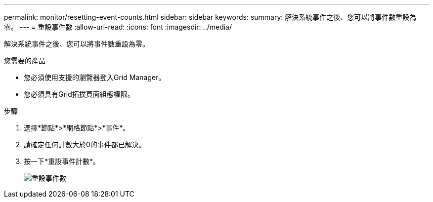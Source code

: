 ---
permalink: monitor/resetting-event-counts.html 
sidebar: sidebar 
keywords:  
summary: 解決系統事件之後、您可以將事件數重設為零。 
---
= 重設事件數
:allow-uri-read: 
:icons: font
:imagesdir: ../media/


[role="lead"]
解決系統事件之後、您可以將事件數重設為零。

.您需要的產品
* 您必須使用支援的瀏覽器登入Grid Manager。
* 您必須具有Grid拓撲頁面組態權限。


.步驟
. 選擇*節點*>*網格節點*>*事件*。
. 請確定任何計數大於0的事件都已解決。
. 按一下*重設事件計數*。
+
image::../media/reset_event_counts.png[重設事件數]


